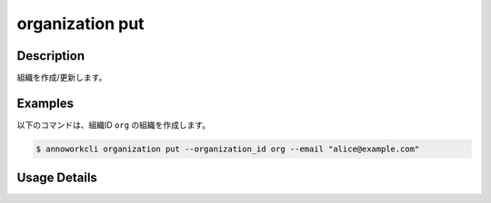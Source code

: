 =========================================
organization put
=========================================

Description
=================================
組織を作成/更新します。


Examples
=================================

以下のコマンドは、組織ID ``org`` の組織を作成します。

.. code-block:: 

    $ annoworkcli organization put --organization_id org --email "alice@example.com" 



Usage Details
=================================

.. argparse::
   :ref: annoworkcli.organization.put_organization.add_parser
   :prog: annoworkcli organization put
   :nosubcommands:
   :nodefaultconst: